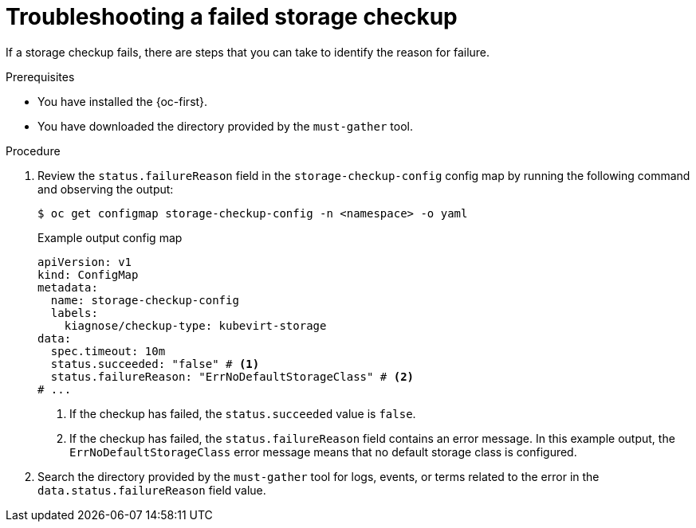 // Module included in the following assemblies:
//
// * /virt/monitoring/virt-running-cluster-checkups.adoc

:_mod-docs-content-type: PROCEDURE
[id="virt-troubleshoot-storage-checkup_{context}"]
= Troubleshooting a failed storage checkup

[role="_abstract"]
If a storage checkup fails, there are steps that you can take to identify the reason for failure.

.Prerequisites

* You have installed the {oc-first}.
* You have downloaded the directory provided by the `must-gather` tool.

.Procedure

. Review the `status.failureReason` field in the `storage-checkup-config` config map by running the following command and observing the output:
+
[source,terminal]
----
$ oc get configmap storage-checkup-config -n <namespace> -o yaml
----
+
.Example output config map
[source,yaml]
----
apiVersion: v1
kind: ConfigMap
metadata:
  name: storage-checkup-config
  labels:
    kiagnose/checkup-type: kubevirt-storage
data:
  spec.timeout: 10m
  status.succeeded: "false" # <1>
  status.failureReason: "ErrNoDefaultStorageClass" # <2>
# ...
----
<1> If the checkup has failed, the `status.succeeded` value is `false`.
<2> If the checkup has failed, the `status.failureReason` field contains an error message. In this example output, the `ErrNoDefaultStorageClass` error message means that no default storage class is configured.

. Search the directory provided by the `must-gather` tool for logs, events, or terms related to the error in the `data.status.failureReason` field value.

